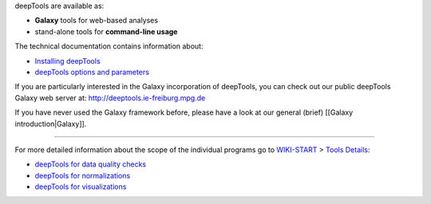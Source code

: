 deepTools are available as:

-  **Galaxy** tools for web-based analyses
-  stand-alone tools for **command-line usage**

The technical documentation contains information about:

-  `Installing deepTools <Installing-deepTools>`__
-  `deepTools options and parameters <All-command-line-options>`__

If you are particularly interested in the Galaxy incorporation of
deepTools, you can check out our public deepTools Galaxy web server at:
`http://deeptools.ie-freiburg.mpg.de <http://deeptools.ie-freiburg.mpg.de>`__

If you have never used the Galaxy framework before, please have a look
at our general (brief) [[Galaxy introduction\|Galaxy]].

--------------

For more detailed information about the scope of the individual programs
go to `WIKI-START <Home>`__ > `Tools Details <Tools-details>`__:

-  `deepTools for data quality
   checks <https://github.com/fidelram/deepTools/wiki/QC>`__
-  `deepTools for
   normalizations <https://github.com/fidelram/deepTools/wiki/Normalizations>`__
-  `deepTools for
   visualizations <https://github.com/fidelram/deepTools/wiki/Visualizations>`__

